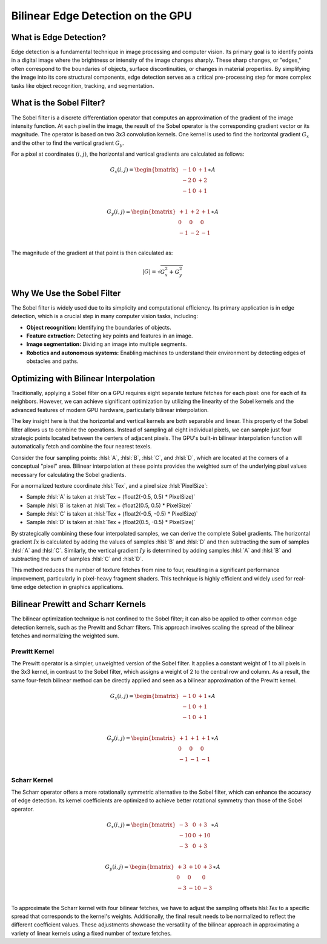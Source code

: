 
.. role:: hlsl(code)
   :language: hlsl

Bilinear Edge Detection on the GPU
==================================

What is Edge Detection?
-----------------------

Edge detection is a fundamental technique in image processing and computer vision. Its primary goal is to identify points in a digital image where the brightness or intensity of the image changes sharply. These sharp changes, or "edges," often correspond to the boundaries of objects, surface discontinuities, or changes in material properties. By simplifying the image into its core structural components, edge detection serves as a critical pre-processing step for more complex tasks like object recognition, tracking, and segmentation.

What is the Sobel Filter?
-------------------------

The Sobel filter is a discrete differentiation operator that computes an approximation of the gradient of the image intensity function. At each pixel in the image, the result of the Sobel operator is the corresponding gradient vector or its magnitude. The operator is based on two 3x3 convolution kernels. One kernel is used to find the horizontal gradient :math:`G_x` and the other to find the vertical gradient :math:`G_y`.

For a pixel at coordinates :math:`(i,j)`, the horizontal and vertical gradients are calculated as follows:

.. math::

   G_x(i,j) = \begin{bmatrix}
   -1 & 0 & +1 \\
   -2 & 0 & +2 \\
   -1 & 0 & +1 \\
   \end{bmatrix} \ast A

.. math::

   G_y(i,j) = \begin{bmatrix}
   +1 & +2 & +1 \\
   0 & 0 & 0 \\
   -1 & -2 & -1 \\
   \end{bmatrix} \ast A

The magnitude of the gradient at that point is then calculated as:

.. math::

   |G| = \sqrt{G_x^2 + G_y^2}

Why We Use the Sobel Filter
---------------------------

The Sobel filter is widely used due to its simplicity and computational efficiency. Its primary application is in edge detection, which is a crucial step in many computer vision tasks, including:

- **Object recognition:** Identifying the boundaries of objects.
- **Feature extraction:** Detecting key points and features in an image.
- **Image segmentation:** Dividing an image into multiple segments.
- **Robotics and autonomous systems:** Enabling machines to understand their environment by detecting edges of obstacles and paths.

Optimizing with Bilinear Interpolation
--------------------------------------

Traditionally, applying a Sobel filter on a GPU requires eight separate texture fetches for each pixel: one for each of its neighbors. However, we can achieve significant optimization by utilizing the linearity of the Sobel kernels and the advanced features of modern GPU hardware, particularly bilinear interpolation.

The key insight here is that the horizontal and vertical kernels are both separable and linear. This property of the Sobel filter allows us to combine the operations. Instead of sampling all eight individual pixels, we can sample just four strategic points located between the centers of adjacent pixels. The GPU's built-in bilinear interpolation function will automatically fetch and combine the four nearest texels.

Consider the four sampling points: :hlsl:`A`, :hlsl:`B`, :hlsl:`C`, and :hlsl:`D`, which are located at the corners of a conceptual "pixel" area. Bilinear interpolation at these points provides the weighted sum of the underlying pixel values necessary for calculating the Sobel gradients.

For a normalized texture coordinate :hlsl:`Tex`, and a pixel size :hlsl:`PixelSize`:

- Sample :hlsl:`A` is taken at :hlsl:`Tex + (float2(-0.5, 0.5) * PixelSize)`
- Sample :hlsl:`B` is taken at :hlsl:`Tex + (float2(0.5, 0.5) * PixelSize)`
- Sample :hlsl:`C` is taken at :hlsl:`Tex + (float2(-0.5, -0.5) * PixelSize)`
- Sample :hlsl:`D` is taken at :hlsl:`Tex + (float2(0.5, -0.5) * PixelSize)`

By strategically combining these four interpolated samples, we can derive the complete Sobel gradients. The horizontal gradient :math:`Ix` is calculated by adding the values of samples :hlsl:`B` and :hlsl:`D` and then subtracting the sum of samples :hlsl:`A` and :hlsl:`C`. Similarly, the vertical gradient :math:`Iy` is determined by adding samples :hlsl:`A` and :hlsl:`B` and subtracting the sum of samples :hlsl:`C` and :hlsl:`D`.

This method reduces the number of texture fetches from nine to four, resulting in a significant performance improvement, particularly in pixel-heavy fragment shaders. This technique is highly efficient and widely used for real-time edge detection in graphics applications.

.. code-block:: hlsl
   :caption: Bilinear Sobel Filter

   void GetBilinearSobel(in sampler SampleImage, in float2 Tex, in float2 PixelSize, out float4 Gx, out float4 Gy)
   {
      const float P = 1.0 / 2.0;

      float4 SobelTex = Tex.xyxy + (float4(-P, -P, P, P) * PixelSize.xyxy);
      float4 NW = tex2D(SampleImage, SobelTex.xw); // <-0.5, +0.5>
      float4 NE = tex2D(SampleImage, SobelTex.zw); // <+0.5, +0.5>
      float4 SW = tex2D(SampleImage, SobelTex.xy); // <-0.5, -0.5>
      float4 SE = tex2D(SampleImage, SobelTex.zy); // <+0.5, -0.5>

      Gx = (NE + SE) - (NW + SW);
      Gy = (NW + NE) - (SW + SE);
   }

Bilinear Prewitt and Scharr Kernels
-----------------------------------

The bilinear optimization technique is not confined to the Sobel filter; it can also be applied to other common edge detection kernels, such as the Prewitt and Scharr filters. This approach involves scaling the spread of the bilinear fetches and normalizing the weighted sum.

Prewitt Kernel
^^^^^^^^^^^^^^

The Prewitt operator is a simpler, unweighted version of the Sobel filter. It applies a constant weight of 1 to all pixels in the 3x3 kernel, in contrast to the Sobel filter, which assigns a weight of 2 to the central row and column. As a result, the same four-fetch bilinear method can be directly applied and seen as a bilinear approximation of the Prewitt kernel.

.. math::

   G_x(i,j) = \begin{bmatrix}
   -1 & 0 & +1 \\
   -1 & 0 & +1 \\
   -1 & 0 & +1 \\
   \end{bmatrix} \ast A

.. math::

   G_y(i,j) = \begin{bmatrix}
   +1 & +1 & +1 \\
   0 & 0 & 0 \\
   -1 & -1 & -1 \\
   \end{bmatrix} \ast A


.. code-block:: hlsl
   :caption: Bilinear Prewitt Filter

   void GetBilinearPrewitt(in sampler SampleImage, in float2 Tex, in float2 PixelSize, out float4 Gx, out float4 Gy)
   {
      const float P = 2.0 / 3.0;
      const float Normalize = 3.0 / 4.0;

      float4 PrewittTex = Tex.xyxy + (float4(-P, -P, P, P) * PixelSize.xyxy);
      float4 NW = tex2D(SampleImage, PrewittTex.xw); // <-0.625, +0.625>
      float4 NE = tex2D(SampleImage, PrewittTex.zw); // <+0.625, +0.625>
      float4 SW = tex2D(SampleImage, PrewittTex.xy); // <-0.625, -0.625>
      float4 SE = tex2D(SampleImage, PrewittTex.zy); // <+0.625, -0.625>

      Gx = ((NE + SE) - (NW + SW)) * Normalize;
      Gy = ((NW + NE) - (SW + SE)) * Normalize;
   }

Scharr Kernel
^^^^^^^^^^^^^

The Scharr operator offers a more rotationally symmetric alternative to the Sobel filter, which can enhance the accuracy of edge detection. Its kernel coefficients are optimized to achieve better rotational symmetry than those of the Sobel operator.

.. math::

   G_x(i,j) = \begin{bmatrix}
   -3 & 0 & +3 \\
   -10 & 0 & +10 \\
   -3 & 0 & +3 \\
   \end{bmatrix} \ast A

.. math::

   G_y(i,j) = \begin{bmatrix}
   +3 & +10 & +3 \\
   0 & 0 & 0 \\
   -3 & -10 & -3 \\
   \end{bmatrix} \ast A

To approximate the Scharr kernel with four bilinear fetches, we have to adjust the sampling offsets hlsl:`Tex` to a specific spread that corresponds to the kernel's weights. Additionally, the final result needs to be normalized to reflect the different coefficient values. These adjustments showcase the versatility of the bilinear approach in approximating a variety of linear kernels using a fixed number of texture fetches.

.. code-block:: hlsl
   :caption: Bilinear Scharr Filter

   void GetBilinearScharr(in sampler SampleImage, in float2 Tex, in float2 PixelSize, out float4 Gx, out float4 Gy)
   {
      const float P = 3.0 / 8.0;
      const float Normalize = 4.0 / 3.0;

      float4 ScharrTex = Tex.xyxy + (float4(-P, -P, P, P) * PixelSize.xyxy);
      float4 NW = tex2D(SampleImage, ScharrTex.xw); // <-0.375, +0.375>
      float4 NE = tex2D(SampleImage, ScharrTex.zw); // <+0.375, +0.375>
      float4 SW = tex2D(SampleImage, ScharrTex.xy); // <-0.375, -0.375>
      float4 SE = tex2D(SampleImage, ScharrTex.zy); // <+0.375, -0.375>

      Gx = ((NE + SE) - (NW + SW)) * Normalize;
      Gy = ((NW + NE) - (SW + SE)) * Normalize;
   }
